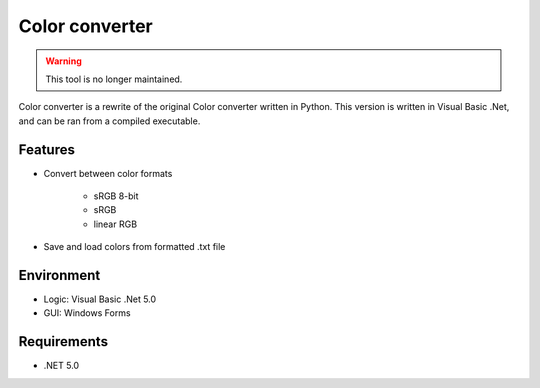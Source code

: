 Color converter
===============

.. warning::
	This tool is no longer maintained.

Color converter is a rewrite of the original Color converter written in Python. This version is written in Visual Basic .Net, and can be ran from a compiled executable.

Features
--------

* Convert between color formats

	* sRGB 8-bit
	* sRGB
	* linear RGB
	
* Save and load colors from formatted .txt file

Environment
-----------

* Logic:  Visual Basic .Net 5.0
* GUI:    Windows Forms

Requirements
------------

* .NET 5.0
